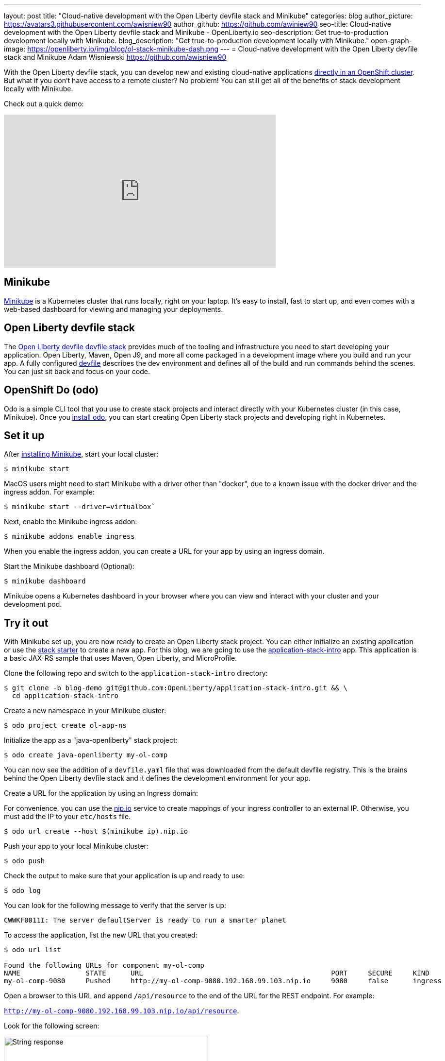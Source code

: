 ---
layout: post
title: "Cloud-native development with the Open Liberty devfile stack and Minikube"
categories: blog
author_picture: https://avatars3.githubusercontent.com/awisniew90
author_github: https://github.com/awiniew90
seo-title: Cloud-native development with the Open Liberty devfile stack and Minikube - OpenLiberty.io
seo-description: Get true-to-production development locally with Minikube.
blog_description: "Get true-to-production development locally with Minikube."
open-graph-image: https://openliberty.io/img/blog/ol-stack-minikube-dash.png
---
= Cloud-native development with the Open Liberty devfile stack and Minikube
Adam Wisniewski <https://github.com/awisniew90>

With the Open Liberty devfile stack, you can develop new and existing cloud-native applications link:https://openliberty.io/blog/2021/01/20/open-liberty-devfile-stack.html[directly in an OpenShift cluster]. But what if you don't have access to a remote cluster? No problem! You can still get all of the benefits of stack development locally with Minikube.

Check out a quick demo:
++++
<iframe width="560" height="315" align="center" src="https://www.youtube.com/embed/KFjVGPyL49Q" frameborder="0" allow="accelerometer; autoplay; clipboard-write; encrypted-media; gyroscope; picture-in-picture" allowfullscreen></iframe>
++++

== Minikube

link:https://minikube.sigs.k8s.io/docs/[Minikube] is a Kubernetes cluster that runs locally, right on your laptop. It's easy to install, fast to start up, and even comes with a web-based dashboard for viewing and managing your deployments.

== Open Liberty devfile stack

The link:https://github.com/OpenLiberty/application-stack#open-liberty-application-stack[Open Liberty devfile devfile stack] provides much of the tooling and infrastructure you need to start developing your application. Open Liberty, Maven, Open J9, and more all come packaged in a development image where you build and run your app. A fully configured link:https://docs.devfile.io/devfile/2.0.0/user-guide/index.html[devfile] describes the dev environment and defines all of the build and run commands behind the scenes. You can just sit back and focus on your code.

== OpenShift Do (odo)

Odo is a simple CLI tool that you use to create stack projects and interact directly with your Kubernetes cluster (in this case, Minikube). Once you link:https://odo.dev/docs/installing-odo/[install odo], you can start creating Open Liberty stack projects and developing right in Kubernetes.

== Set it up

After link:https://minikube.sigs.k8s.io/docs/start/[installing Minikube], start your local cluster:

[source,sh]
----
$ minikube start
----

MacOS users might need to start Minikube with a driver other than "docker", due to a known issue with the docker driver and the ingress addon. For example:

[source,sh]
----
$ minikube start --driver=virtualbox`
----


Next, enable the Minikube ingress addon:

[source,sh]
----
$ minikube addons enable ingress
----

When you enable the ingress addon, you can create a URL for your app by using an ingress domain.

Start the Minikube dashboard (Optional):

[source,sh]
----
$ minikube dashboard
----

Minikube opens a Kubernetes dashboard in your browser where you can view and interact with your cluster and your development pod.


== Try it out

With Minikube set up, you are now ready to create an Open Liberty stack project. You can either initialize an existing application or use the link:https://github.com/OpenLiberty/application-stack-starters[stack starter] to create a new app. For this blog, we are going to use the link:https://github.com/OpenLiberty/application-stack-intro/tree/blog-demo[application-stack-intro] app. This application is a basic JAX-RS sample that uses Maven, Open Liberty, and MicroProfile.

Clone the following repo and switch to the `application-stack-intro` directory:

[source,sh]
----
$ git clone -b blog-demo git@github.com:OpenLiberty/application-stack-intro.git && \
  cd application-stack-intro
----

Create a new namespace in your Minikube cluster:

[source,sh]
----
$ odo project create ol-app-ns
----

Initialize the app as a "java-openliberty" stack project:

[source,sh]
----
$ odo create java-openliberty my-ol-comp
----

You can now see the addition of a `devfile.yaml` file that was downloaded from the default devfile registry. This is the brains behind the Open Liberty devfile stack and it defines the development environment for your app.

Create a URL for the application by using an Ingress domain:

For convenience, you can use the link:https://nip.io/[nip.io] service to create mappings of your ingress controller to an external IP. Otherwise, you must add the IP to your `etc/hosts` file.

[source,sh]
----
$ odo url create --host $(minikube ip).nip.io
----

Push your app to your local Minikube cluster:

[source,sh]
----
$ odo push
----

Check the output to make sure that your application is up and ready to use:

[source,sh]
----
$ odo log
----

You can look for the following message to verify that the server is up:

`CWWKF0011I: The server defaultServer is ready to run a smarter planet`

To access the application, list the new URL that you created:

[source,sh]
----
$ odo url list

Found the following URLs for component my-ol-comp
NAME                STATE      URL                                              PORT     SECURE     KIND
my-ol-comp-9080     Pushed     http://my-ol-comp-9080.192.168.99.103.nip.io     9080     false      ingress
----

Open a browser to this URL and append `/api/resource` to the end of the URL for the REST endpoint. For example:

`http://my-ol-comp-9080.192.168.99.103.nip.io/api/resource`.

Look for the following screen:

[.img_border_light]
image::/img/blog/ol-stack-browser-1.png[String response,width=70%,align="center"]

== Start coding!

You are now ready to start coding! After each change to your app, either re-issue `odo push` or run `odo watch` to automatically sync your changes with the pod. That's it!

== Learn more

To learn more about odo, see https://odo.dev[odo.dev].
For more details about the Open Liberty devfile stack, go to the https://github.com/OpenLiberty/application-stack[Open Liberty Application Stack GitHub repo].
